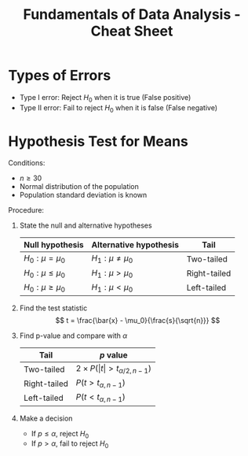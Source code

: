 :PROPERTIES:
:ID:       c93b0dc7-a627-4076-a31c-4d5db8849a04
:END:
#+title: Fundamentals of Data Analysis - Cheat Sheet

* Types of Errors
+ Type I error: Reject $H_0$ when it is true (False positive)
+ Type II error: Fail to reject $H_0$ when it is false (False negative)
* Hypothesis Test for Means
Conditions:
+ $n \ge 30$
+ Normal distribution of the population
+ Population standard deviation is known

Procedure:
1. State the null and alternative hypotheses
  | Null hypothesis | Alternative hypothesis | Tail         |
  |-----------------+------------------------+--------------|
  | $H_0: \mu = \mu_0$    | $H_1: \mu \ne \mu_0$           | Two-tailed   |
  | $H_0: \mu \le \mu_0$    | $H_1: \mu > \mu_0$           | Right-tailed |
  | $H_0: \mu \ge \mu_0$    | $H_1: \mu < \mu_0$           | Left-tailed  |
2. Find the test statistic
  \[
  t = \frac{\bar{x} - \mu_0}{\frac{s}{\sqrt{n}}}
  \]
3. Find p-value and compare with $\alpha$
   | Tail         | $p$ value                 |
   |--------------+---------------------------|
   | Two-tailed   | $2 \times P(\vert t\vert > t_{\alpha/2, n-1})$ |
   | Right-tailed | $P(t > t_{\alpha, n-1})$          |
   | Left-tailed  | $P(t < t_{\alpha, n-1})$          |

4. Make a decision
   + If $p \le \alpha$, reject $H_0$
   + If $p > \alpha$, fail to reject $H_0$
